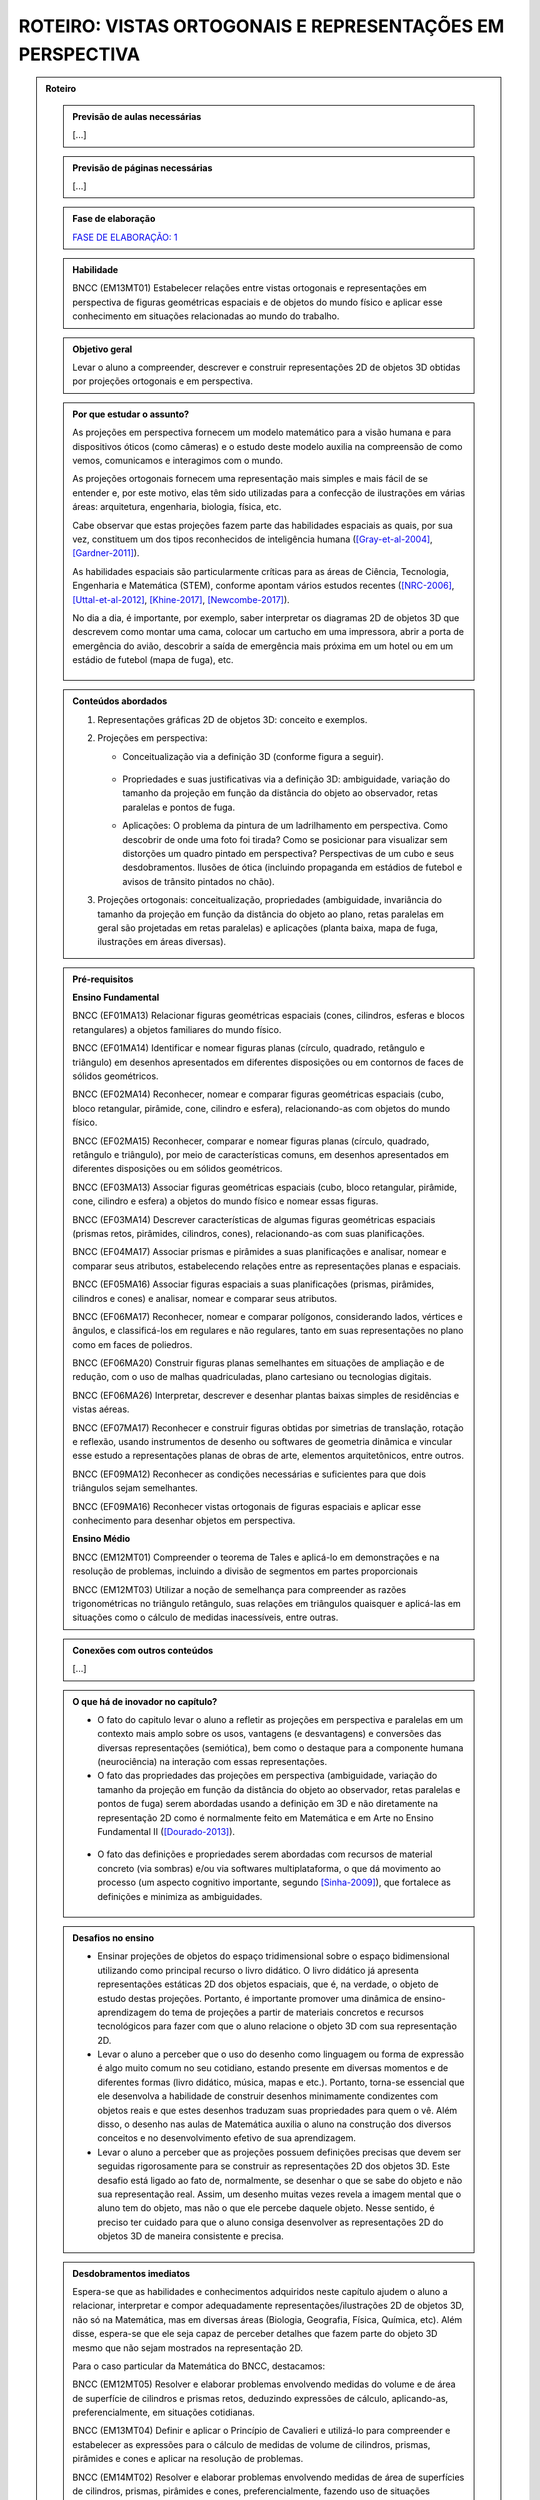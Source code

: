 ****************
ROTEIRO: VISTAS ORTOGONAIS E REPRESENTAÇÕES EM PERSPECTIVA
****************


.. admonition:: Roteiro

   
   .. admonition:: Previsão de aulas necessárias
   
      [...]
      
   .. admonition:: Previsão de páginas necessárias
   
      [...]

   .. admonition:: Fase de elaboração
   
      `FASE DE ELABORAÇÃO: 1 <https://github.com/livro-aberto/ensino_medio/issues/10>`_


   .. admonition:: Habilidade

      BNCC (EM13MT01) Estabelecer relações entre vistas ortogonais e representações em perspectiva de figuras geométricas espaciais e de objetos do mundo físico e aplicar esse conhecimento em situações relacionadas ao mundo do trabalho.
      

   .. admonition:: Objetivo geral

      Levar o aluno a compreender, descrever e construir representações 2D de objetos 3D obtidas por projeções ortogonais e em perspectiva.      

   .. admonition:: Por que estudar o assunto?
   
 
      As projeções em perspectiva fornecem um modelo matemático para a visão humana e para dispositivos óticos (como câmeras) e o estudo deste modelo auxilia na compreensão de como vemos, comunicamos e interagimos com o mundo.    
      
      As projeções ortogonais fornecem uma representação mais simples e mais fácil de se entender e, por este motivo, elas têm sido utilizadas para a confecção de ilustrações em várias áreas: arquitetura, engenharia, biologia, física, etc.
      
      Cabe observar que estas projeções fazem parte das habilidades espaciais as quais, por sua vez, constituem um dos tipos reconhecidos de inteligência humana ([Gray-et-al-2004]_, [Gardner-2011]_). 
      
      As habilidades espaciais são particularmente críticas para as áreas de Ciência, Tecnologia, Engenharia e Matemática (STEM), conforme apontam vários estudos recentes ([NRC-2006]_, [Uttal-et-al-2012]_, [Khine-2017]_, [Newcombe-2017]_).
      
      No dia a dia, é importante, por exemplo, saber interpretar os diagramas 2D de objetos 3D que descrevem como montar uma cama, colocar um cartucho em uma impressora, abrir a porta de emergência do avião, descobrir a saída de emergência mais próxima em um hotel ou em um estádio de futebol (mapa de fuga), etc. 
      
      
      .. figure:: _resources/dia-a-dia-02.jpg
           :width: 200pt
           :align: center
            

   .. admonition:: Conteúdos abordados
      
      #. Representações gráficas 2D de objetos 3D: conceito e exemplos.
      #. Projeções em perspectiva: 
      
         * Conceitualização via a definição 3D (conforme figura a seguir).

           	    .. figure:: _resources/2017-12-09_19-09-03.jpg

         * Propriedades e suas justificativas via a definição 3D: ambiguidade, variação do tamanho da projeção em função da distância do objeto ao observador, retas paralelas e pontos de fuga.
         
         * Aplicações: O problema da pintura de um ladrilhamento em perspectiva. Como descobrir de onde uma foto foi tirada?  Como se posicionar para visualizar sem distorções um quadro pintado em perspectiva? Perspectivas de um cubo e seus desdobramentos. Ilusões de ótica (incluindo propaganda em estádios de futebol e avisos de trânsito pintados no chão).

         
      #. Projeções ortogonais: conceitualização, propriedades (ambiguidade, invariância do tamanho da projeção em função da distância do objeto ao plano, retas paralelas em geral são projetadas em retas paralelas) e aplicações (planta baixa, mapa de fuga, ilustrações em áreas diversas).
      
      
   .. admonition:: Pré-requisitos
      
      **Ensino Fundamental**
      
      BNCC (EF01MA13) Relacionar figuras geométricas espaciais (cones, cilindros, esferas e blocos retangulares) a objetos familiares do mundo físico.

      BNCC (EF01MA14) Identificar e nomear figuras planas (círculo, quadrado, retângulo e triângulo) em desenhos apresentados em diferentes disposições ou em contornos de faces de sólidos geométricos.

      BNCC (EF02MA14) Reconhecer, nomear e comparar figuras geométricas espaciais (cubo, bloco retangular, pirâmide, cone, cilindro e esfera), relacionando-as com objetos do mundo físico.

      BNCC (EF02MA15) Reconhecer, comparar e nomear figuras planas (círculo, quadrado, retângulo e triângulo), por meio de características comuns, em desenhos apresentados em diferentes disposições ou em sólidos geométricos.

      BNCC (EF03MA13) Associar figuras geométricas espaciais (cubo, bloco retangular, pirâmide, cone, cilindro e esfera) a objetos do mundo físico e nomear essas figuras.

      BNCC (EF03MA14) Descrever características de algumas figuras geométricas espaciais (prismas retos, pirâmides, cilindros, cones), relacionando-as com suas planificações.

      BNCC (EF04MA17) Associar prismas e pirâmides a suas planificações e analisar, nomear e comparar seus atributos, estabelecendo relações entre as representações planas e espaciais.

      BNCC (EF05MA16) Associar figuras espaciais a suas planificações (prismas, pirâmides, cilindros e cones) e analisar, nomear e comparar seus atributos.

      BNCC (EF06MA17) Reconhecer, nomear e comparar polígonos, considerando lados, vértices e ângulos, e classificá-los em regulares e não regulares, tanto em suas representações no plano como em faces de poliedros.

      BNCC (EF06MA20) Construir figuras planas semelhantes em situações de ampliação e de redução, com o uso de malhas quadriculadas, plano cartesiano ou tecnologias digitais.

      BNCC (EF06MA26) Interpretar, descrever e desenhar plantas baixas simples de residências e vistas aéreas.     

      BNCC (EF07MA17) Reconhecer e construir figuras obtidas por simetrias de translação, rotação e reflexão, usando instrumentos de desenho ou softwares de geometria dinâmica e vincular esse estudo a representações planas de obras de arte, elementos arquitetônicos, entre outros.

      BNCC (EF09MA12) Reconhecer as condições necessárias e suficientes para que dois triângulos sejam semelhantes.

      BNCC (EF09MA16) Reconhecer vistas ortogonais de figuras espaciais e aplicar esse conhecimento para desenhar objetos em perspectiva.
      
      **Ensino Médio**
      
      BNCC (EM12MT01) Compreender o teorema de Tales e aplicá-lo em demonstrações e na resolução de problemas, incluindo a divisão de segmentos em partes proporcionais
      
      BNCC (EM12MT03) Utilizar a noção de semelhança para compreender as razões trigonométricas no triângulo retângulo, suas relações em triângulos quaisquer e aplicá-las em situações como o cálculo de medidas inacessíveis, entre outras.

   .. admonition:: Conexões com outros conteúdos

      [...]

   .. admonition:: O que há de inovador no capítulo?

      * O fato do capitulo levar o aluno a refletir as projeções em perspectiva e paralelas em um contexto mais amplo sobre os usos, vantagens (e desvantagens) e conversões das diversas representações (semiótica), bem como o destaque para a componente humana (neurociência) na interação com essas representações.
      
      * O fato das propriedades das projeções em perspectiva (ambiguidade, variação do tamanho da projeção em função da distância do objeto ao observador, retas paralelas e pontos de fuga) serem abordadas usando a definição em 3D e não diretamente na representação 2D como é normalmente feito em Matemática e em Arte no Ensino Fundamental II ([Dourado-2013]_).
      
      .. figure:: _resources/2017-12-09_19-09-03.jpg
         :width: 250pt
         :align: center
         
      * O fato das definições e propriedades serem abordadas com recursos de material concreto (via sombras) e/ou via softwares multiplataforma, o que dá movimento ao processo (um aspecto cognitivo importante, segundo [Sinha-2009]_), que fortalece as definições e minimiza as ambiguidades.
      
      .. figure:: _resources/pro-aba-01-br.*
      
      .. figure:: _resources/pro-aba-02-br.*
      
      .. figure:: _resources/pro-aba-03-br.*
      
      

   .. admonition:: Desafios no ensino

      * Ensinar projeções de objetos do espaço tridimensional sobre o espaço bidimensional utilizando como principal recurso o livro didático. O livro didático já apresenta representações estáticas 2D dos objetos espaciais, que é, na verdade, o objeto de estudo destas projeções. Portanto, é importante promover uma dinâmica de ensino-aprendizagem do tema de projeções a partir de materiais concretos e recursos tecnológicos para fazer com que o aluno relacione o objeto 3D com sua representação 2D.
      
      * Levar o aluno a perceber que o uso do desenho como linguagem ou forma de expressão é algo muito comum no seu cotidiano, estando presente em diversas momentos e de diferentes formas (livro didático, música, mapas e etc.). Portanto, torna-se essencial que ele desenvolva a habilidade de construir desenhos minimamente condizentes com objetos reais e que estes desenhos traduzam suas propriedades para quem o vê. Além disso, o desenho nas aulas de Matemática auxilia o aluno na construção dos diversos conceitos e no desenvolvimento efetivo de sua aprendizagem.
      
      * Levar o aluno a perceber que as projeções possuem definições precisas que devem ser seguidas rigorosamente para se construir as representações 2D dos objetos 3D. Este desafio está ligado ao fato de, normalmente,  se desenhar o que se sabe do objeto e não sua representação real. Assim, um desenho muitas vezes revela a imagem mental que o aluno tem do objeto, mas não o que ele percebe daquele objeto. Nesse sentido, é preciso ter cuidado para que o aluno consiga desenvolver as representações 2D do objetos 3D de maneira consistente e precisa.



   .. admonition:: Desdobramentos imediatos

      Espera-se que as habilidades e conhecimentos adquiridos neste capítulo ajudem o aluno a relacionar, interpretar e compor adequadamente representações/ilustrações 2D de objetos 3D, não só na Matemática, mas em diversas áreas (Biologia, Geografia, Física, Química, etc). Além disse, espera-se que ele seja capaz de perceber detalhes que fazem parte do objeto 3D mesmo que não sejam mostrados na representação 2D. 
      
      Para o caso particular da Matemática do BNCC, destacamos:

      BNCC (EM12MT05) Resolver e elaborar problemas envolvendo medidas do volume e de área de superfície de cilindros e prismas retos, deduzindo expressões de cálculo, aplicando-as, preferencialmente, em situações cotidianas.

      BNCC (EM13MT04) Definir e aplicar o Princípio de Cavalieri e utilizá-lo para compreender e estabelecer as expressões para o cálculo de medidas de volume de cilindros, prismas, pirâmides e cones e aplicar na resolução de problemas.
      
      BNCC (EM14MT02) Resolver e elaborar problemas envolvendo medidas de área de superfícies de cilindros, prismas, pirâmides e cones, preferencialmente, fazendo uso de situações cotidianas.
      
      BNCC (EM15MT05) Resolver e elaborar problemas envolvendo medidas de área da superfície e de volume de cilindros, prismas, pirâmides, cones e esferas.
      
      Para a Física do BNCC, destacamos:
      
      BNCC (EM11CN10) Representar e/ou obter informações de tabelas, esquemas e gráficos de valores de grandezas que caracterizam movimentos ou causas de suas variações; converter tabelas em gráficos e vice-versa; estimar e analisar variações com base nos dados.
      
      BNCC (EM12CN01) Identificar processos de trocas térmicas e mudanças de temperatura, como condução, convecção e irradiação, em ciclos naturais e equipamentos como fornos, refrigeradores e caldeiras, representando esses processos em diagramas e modelos cinéticos.
      
      BNCC (EM12CN08) Representar e/ou obter informações de tabelas, esquemas e gráficos de variações de propriedades e estados térmicos, assim como converter tabelas em gráficos e vice-versa.
      
      BNCC (EM24CN06) Compreender e elaborar diagramas associados à produção e ao consumo de energia, a variação de entalpia e a distribuição de energia pelo planeta.
      
      
   .. admonition:: Abordagem da introdução
   
      A abordagem da introdução será conduzida por meio de uma atividade: os alunos se dividirão em grupos e cada grupo receberá um conjunto de sólidos dispostos (feitos de papel ou canudinhos) de uma certa maneira (algo parecido como na figura a seguir, com oclusão proposital de um sólido com relação a outro). Pede-se então aos alunos que procurem fazer um desenho que retrate o mais fielmente possível o que eles vêem.  
      
      .. figure:: _resources/2017-12-10_10-08-00.jpg
         :width: 200pt
         :align: center
      
      Com esta atividade, o professor poderá ter um panorama e uma posição na escala das habilidades de desenho de seus alunos (conforme [Cox-et-al-1998]_, [Donley-1987]_) e os alunos, pela experiência da atividade, poderão aproveitar melhor a explanação que o professor fará a seguir.

      .. figure:: _resources/2017-12-10_10-19-40.jpg
         :width: 200pt
         :align: center


      Esta explanação tratará das representações pictóricas: conceito, história e finalidades de uso ([Ainsworth-et-al-2011]_, [Saraiva-2017]_), suas especificidades. Para evitar constrangimentos, o professor pode usar imagens análogas às produzidas pelos alunos (e não os desenhos produzidos pelos próprios alunos). Aqui é importante que se deixe claro:
       
      * que a questão de que desenho (representação) usar depende do que se quer com ele e, assim, o desenho estar "adequado" ou "não adequado" depende do contexto (afinal, como disse Picasso: "Levei quatro anos para aprender	 a pintar como Rafael, mas levei a vida toda para aprender a desenhar como uma criança.");
      
      .. figure:: _resources/2017-12-10_11-21-06.jpg
         :width: 200pt
         :align: center
         
      .. figure:: _resources/2017-12-10_11-23-10_1.jpg         
         :width: 200pt
         :align: center
         
      .. figure:: _resources/monalisa-02.jpg         
         :width: 200pt
         :align: center
         
      * que, como qualquer outra habilidade humana, com prática, é possível aprender a desenhar ([Edwards-2005]_);
      
      * que habilidades visuais constituem um dos tipos reconhecidos de inteligência humana ([Gray-et-al-2004]_, [Gardner-2011]_);
      
      * que o desenvolvimento das habilidades espaciais desenvolvem outros tipos de habilidades ([Van-Meter-et-al-2005]_, [Fan-2015]_, [Khine-2017]_);
      
      * que, além das propriedades matemáticas, as habilidades visuais incluem questões de neurociência, como mostram várias "ilusões" (como a clássica ilusão de Ponzo e a mesa de Shepard);
      
      .. figure:: _resources/ilusao-de-ponzo.png
         :width: 200pt
         :align: center
         
      .. figure:: _resources/shepard-table-01.jpg         
         :width: 200pt
         :align: center
         
      .. figure:: _resources/shepart-table-01.*         
         :width: 200pt
         :align: center
         
      .. figure:: _resources/23795935_10214287958863105_3473076521964057361_n.jpg
         :width: 200pt
         :align: center
         
      * que as representações 2D de objetos 3D podem trazer ambiguidades de representação e que, em muitos casos, o contexto pode ser determinante para uma escolha de interpretação.
      
      .. figure:: _resources/ambiguidade-01.jpg
         :width: 200pt
         :align: center         
         
      A introdução será concluída informando que, no que se seguirá no capítulo, (1) duas representações 2D de objetos 3D serão estudadas, a saber, projeções em perspectiva e projeções paralelas, (2) que estas projeções têm definições precisas e propriedades peculiares que devem ser observadas e que (3) a escolha destas projeções se deve ao fato delas serem utilizadas em vários contextos (que serão vistos), incluindo em aspectos corriqueiros do dia a dia.
                     
   .. admonition:: Dificuldades típicas dos estudantes (distratores)
   
      As dificuldades advêm principalmente de dois fatores: por um lado, as projeções em perspectiva e paralelas são ambiguas (isto é, não injetivas) e não preservam comprimentos, ângulos, proporções, áreas, etc., de modo que as medidas na representação 2D podem não corresponder às medidas do objeto original 3D; por outro lado, não existe a cultura de se praticar a produção de desenhos, de modo que, em geral, quando os alunos são levados a fazer alguma representação 2D de objetos 3D, os desenhos produzidos são algumas vezes ingênuos.     
      
      Um exemplo de distrator típico é apresentado por [Lellis-2009]_: na figura a seguir, é comum um aluno desavisado pensar que entre `A`, `B` e `C`, é o ponto `C` que está mais próximo da reta `r` na configuração 3D (afinal, na projeção paralela, é o que acontece).
      
      .. figure:: _resources/2017-12-10_18-14-52.jpg
         :width: 250pt
         :align: center
         
      Dependendo do ponto de vista, retas que são reversas são projetadas em retas concorrentes, o que também costuma confudir os alunos.
      
      .. figure:: _resources/2017-12-10_21-05-40.jpg
         :width: 250pt
         :align: center
         
      .. figure:: _resources/2017-12-10_21-21-23.jpg         
         :width: 250pt
         :align: center
         
      Outros dois exemplos são dados por [Volkert-2008]_: na primeira figura, a poligonal ligando um vértice do cubo ao ponto médio da aresta pode ser interpretada de várias maneiras diferentes; na segunda figura, os ângulos retos da configuração 3D podem, ao mesmo tempo, na representação 2D, ser desenhados como um ângulo agudo e um ângulo obtuso.
      
      .. figure:: _resources/ambiguidade-02.jpg
         :width: 250pt
         :align: center
         
      Com relação à questão de ângulos, [Fujita-et-al-2017]_ relatam o equívoco de alunos japoneses acharem que, na figura a seguir, o ângulo `MDN` ser reto, o que não é o caso.
      
      .. figure:: _resources/2017-12-10_21-28-52.jpg
         :width: 170pt
         :align: center
      
      O segundo tipo de dificuldade (a do desenho) é relatada por várias referências: [Gutierrez-1998]_, [Passos-2000]_, [Cohn-2012]_.
      
      .. figure:: _resources/2017-12-10_19-28-32.jpg
         :width: 250pt
         :align: center
         
      .. figure:: _resources/23795075_10214262389743893_4084204880383248735_n.jpg         
         :width: 250pt
         :align: center
         
      As propriedades das projeções podem gerar distratores em outras áreas. Por exemplo, em Estatística, o uso de diagramas de setores 3D pode distorcer a percepção visual e, com isto, um leitor desavisado pode pensar que uma determinada classe tem uma frequência que, na verdade, não tem.
      
      .. figure:: _resources/2017-12-11_06-19-46.jpg
         :width: 300pt
         :align: center
      
      
   
   .. admonition:: Exemplos
   
      [...]   
      
   .. admonition:: Estratégia pedagógica
   
      [...]   
   
   .. admonition:: Estrutura
   
      **Abordagem da Introdução** (descrita acima) 
      
      **PROJEÇÕES EM PERSPECTIVA**
      
      **Explorando 1**
      
      Atividade com o uso de uma lanterna (pode ser a do celular) para introduzir a noção de uma projeção em perspectiva: os alunos, em grupos, usarão a laterna para projetar a sombra de objetos diferentes (feitos de canudinho ou papel) em um parede. Por meio de passos guiados, com objetos especialmente construídos (figuras geométricas espaciais e do mundo físico), os alunos serão levados a observar as propriedades da projeção: ambiguidade, variação do tamanho da projeção em função da distância do objeto ao observador, ângulos, retas paralelas e pontos de fuga. 
      
      .. figure:: _resources/20171211_102008.jpg
         :width: 300pt
         :align: center
         
         
         
      * Os alunos serão estimulados a investigar se propriedades geométricas como concorrência, paralelismo, razões, medidas de comprimento e ângulo são conservadas ou não por projeções em perspectiva.

      * Uma das atividades que poderia ser feita neste momento é a de tomar triângulos diferentes e tentar dispor a lanterna e o triângulo de forma que a sombra seja um triângulo equilátero!
      
      **Organizando as ideias 1**      
      
      #. Apresentar o modelo matemático 3D associado à experiência da atividade anterior (uma função!). Na experiência o objeto está entre o observador e o plano de projeção, em pinturas e sistemas óticos, é o plano de projeção que está entre o observador e o objeto.
      
          .. figure:: _resources/2017-12-11_10-47-06.jpg
             :width: 250 pt
             :align: center
         
      #. Por meio deste modelo 3D explicar e, para alguns casos mais simples, demonstrar as propriedades da projeção (isto é, ver os aspectos quantitativos das relações métricas usando-se semelhança, por exemplo), procurando sempre conectar o que acontece com a projeção (representação 2D) com o que acontece no modelo 3D, com várias ilustrações. Um exemplo de propriedade que será tratada é a dos pontos de fuga: retas que são paralelas entre si mas não paralelas ao plano de projeção devem ser projetadas em retas que "se encontram no infinito".             	Observa-se que a tradição no Ensino Fundamental II é apenas apresentar as propriedades diretamente na representação 2D sem justificá-las.

          .. figure:: _resources/ponto-de-fuga-01_1.jpg
             :width: 350 pt
             :align: center

      
      **Praticando 1**      
      
      #. O problema da representação de ladrilhos: dá-se a primeira linha de um ladrilhamento e o desafio é completar o restante. Serão abordados o algoritmo dos 2/3 (usando por vários pintores) e suas limitações e a solução dada por perspectiva. 

          .. figure:: _resources/2017-12-11_10-56-02.jpg
             :width: 250 pt
             :align: center
      
      #. Os alunos receberão cópias de várias ilustrações e fotos, de épocas e culturas diferentes, para investigar a presença ou não da perspectiva.

          .. figure:: _resources/perspectiva-01.jpg
             :width: 250 pt
             :align: center

      
      #. A construção de uma casinha passo a passo seguindo as regras da perspectiva.
      
          .. figure:: _resources/casinha-03.jpg
             :width: 250 pt
             :align: center
      		
      
      
      **PROJEÇÕES PARALELAS**
      
      **Explorando 2**

      Atividade externa com o uso dos raios solares para introduzir a noção de uma projeção paralela (pode-se supor que, devido à distância da Terra ao Sol, estes raios solares chegam paralelos). Por meio de passos guiados, com objetos especialmente construídos (figuras geométricas espaciais e do mundo físico), os alunos serão levados a observar as propriedades das sombras destes objetos no chão ou em algum anteparo: ambiguidade, variação do tamanho da projeção em função da distância do objeto ao observador, ângulos e retas paralelas.
      
      .. figure:: _resources/paralela-01.jpg
         :width: 300pt
         :align: center
                           
      * Os alunos serão estimulados a investigar se propriedades geométricas como concorrência, paralelismo, razões, medidas de comprimento e ângulo são conservadas ou não por projeções paralelas.

      * Uma das atividades que poderia ser feita neste momento é a de tomar triângulos diferentes e tentar dispor o anteparo e o triângulo de forma que a sombra seja um triângulo equilátero!
      
      **Organizando as ideias 2**      
      
      #. Apresentar o modelo matemático 3D associado à experiência da atividade anterior (uma função!). 
      
          .. figure:: _resources/paralela-02.jpg
             :width: 250 pt
             :align: center
         
      #. Por meio deste modelo 3D explicar e, para alguns casos mais simples, demonstrar as propriedades da projeção (isto é, ver os aspectos quantitativos das relações métricas usando-se o Teorema de Tales, por exemplo), procurando sempre conectar o que acontece com a projeção (representação 2D) com o que acontece no modelo 3D, com várias ilustrações.
      
      #. Apresentar as projeções ortogonais como um caso particular das projeções paralelas e, em seguida, apresentar os conceitos de vistas.

          .. figure:: _resources/vistas-01.jpg
             :width: 250 pt
             :align: center


      **Praticando 2**      
      
      #. Exercícios envolvendo vistas (por exemplo, dadas as vistas, determinar o objeto e vice-versa).
      
      #. Exercícios envolvendo os distratores (isto é, envolvendo a interpretação de representações 2D de objetos 3D).
      
      #. Um ou dois exercícios de rotação.
      
      #. Exercícios para desenvolver a capacidade de desenhar projeções paralelas de alguns sólidos geométricos espaciais (a partir de descrições verbais como um cilindro reto cuja altura é igual a medida do diâmetro da base; pirâmides; tronco de pirâmides).
      
      #. Exercícios contrastando dois tipos de projeções.
      
  
   .. admonition:: Aprofundamentos

      [Outros tipos de projeções: ]
   
   .. admonition:: Sugestões de leituras e projetos aplicados

      [Projetos aplicados: história das projeções, video mapping (projetor+smartphone)]

   .. admonition:: Referências bibliográficas

      .. [Ainsworth-et-al-2011] Ainsworth, S. E.;Prain, V.;  Tytler, R. (2011). Drawing To Learn in Science. Science, n. 333 (6046), p. 1096-1097.
      
      .. [Cohn-2012] Cohn, N. (2012). Explaining ‘I Can’t Draw’: Parallels between The Structure and Development of Language and Drawing. Human Development, v. 55, p. 167–192.

      .. [Cox-et-al-1998] Cox, M. V.; Perara, J. (1998). Children's Observational Drawings: A Nine‐Point Scale for Scoring Drawings of A Cube. Educational Psychology: An International Journal of Experimental Educational Psychology, v. 18, n. 3, p. 309-317.
      
      .. [Donley-1987] Donley, S. K. (1987). Perspectives Drawing Development in Children. Disponível em: <http://www.learningdesign.com/Portfolio/DrawDev/kiddrawing.html>.            
      
      .. [Dourado-2013] Dourado, M. S. (2013). Geometria Espacial e Projeções em Perspectiva: Um Relato de Prática no Nono Ano do Ensino Fundamental. Dissertação de Mestrado, PROFMAT, Universidade Federal Fluminense.
      
      .. [Edwards-2005] Edwards, B. Desenhando Com o Lado Direito do Cérebro. Oitava edição, Ediouro.
      
      .. [Fan-2015] Fan, J. E. (2015). Drawing to Learn: How Producing Graphical Representations Enhances Scientific Thinking. Translational Issues in Psychological Science, American Psychological Association, v. 1, n. 2, p. 170–181.

      .. [Gardner-2011] Gardner, H. (2011). Frames of Mind: The Theory of Multiple Intelligences. Basic Books.
      
      .. [Gray-et-al-2004] Gray, J.R.; Thompson P. M. (2004). "Neurobiology of Intelligence: Science and Ethics”. Nature Reviews Neuroscience, v. 5/6, p. 471-482.
      
      .. [Gutierrez-1998] Gutiérrez, A. (1998). Las Representaciones Planas de Cuerpos 3-Dimensionales En La Enseñanza de La Geometría Espacial. Revista EMA, v. 3, n. 3, p. 193-220.
      
      .. [Fujita-et-al-2017] Fujita, T. et al. (2017). Students’ Geometric Thinking with Cube Representations: Assessment Framework and Empirical Evidence. The Journal of Mathematical Behavior, v. 46, p. 96-111.
      
      .. [Lellis-2009] Lellis, M. (2009). Desenho em Perspectiva no Ensino Fundamental – Considerações Sobre Uma Experiência. Seminários de Ensino de Matemática (SEMA), Primeiro Semestre de 2009 (Ano II), Programa de Pós-Graduação da Faculdade de Educação da Universidade de S˜ao Paulo, 2009. Disponível em: <https://goo.gl/77Unkk>. 
      
      .. [Khine-2017] Khine, M. S. (2017). Visual-Spatial Ability in STEM Educaton: Transforming Research into Practice. Springer-Verlag.
      
      .. [NRC-2006] National Research Council. (2006). Learning To Think Spatially. The National Academies Press, Washington, D.C..

      .. [Newcombe-2017] Newcombe, N. (2017). Harnessing Spatial Thinking to Support STEM Learning.  OECD Education Working Papers, n. 161, OECD Publishing, Paris. Disponível em: <https://goo.gl/kyiJ4z>.
      
      .. [Passos-2000] Passo, C. L. B. (2000). Representações, Interpretações e Prática Pedagógica: A Geometria na Sala de Aula. Tese de doutorado, Faculdade de Educação, Universidade Estadual de Campinas.
      
      .. [Saraiva-2017] Saraiva, E. M. S. C. (2017). Estudo do Papel da Representação Visual no Contexto da Mediação dos Professores de Ciências Físicas. Tese de doutorado, Universidade de Trás-os-Montes e Alto Douro, Portugal.
      
      .. [Sinclair-et-al-2016] Sinclair, N. et al. (2016). Recent Research On Geometry Education: An ICME‑13 Survey Team Report. ZDM Mathematics Education, v. 48, p. 691-719.
      
      .. [Sinha-2009] Sinha, P. (2009). Pawan Sinha em Como O Cérebro Aprender A Ver. Palestra TED. Disponível em: <https://goo.gl/eDZKYo>.
      
      .. [Sugihara-2000] Sugihara, K. (2000). "Impossible Objects" Are Not Necessarily Impossible: Mathematical Study on Optical Illusion. Em: Akiyama, J.; Kano, M.;  Urabe, M. (Eds.). JCDCG’98, LNCS 1763, p. 305−316, Springer-Verlag.

      .. [Uttal-et-al-2012]  Uttal, D. H.; Cohen, C. A. (2012). Spatial Thinking and STEM Education: When, Why, and How? Em: Ross, B. H. The Psychology of Learning and Motivation, v. 57, Elsevier.
      
      .. [Van-Meter-et-al-2005] Van Meter, P.; Garner, J. (2005). The Promise and Practice of Learner-Generated Drawing: Literature Review and Synthesis. Educational Psychology Review, v. 17, n. 4, p. 285-325.
      
      .. [Volkert-2008] Volkert, K. (2008). The Problem of Solid Geometry. Symposium on the Occasion of the 100th Anniversary of ICMI, Rome. Disponível em: <https://goo.gl/Kt5g5C>.


